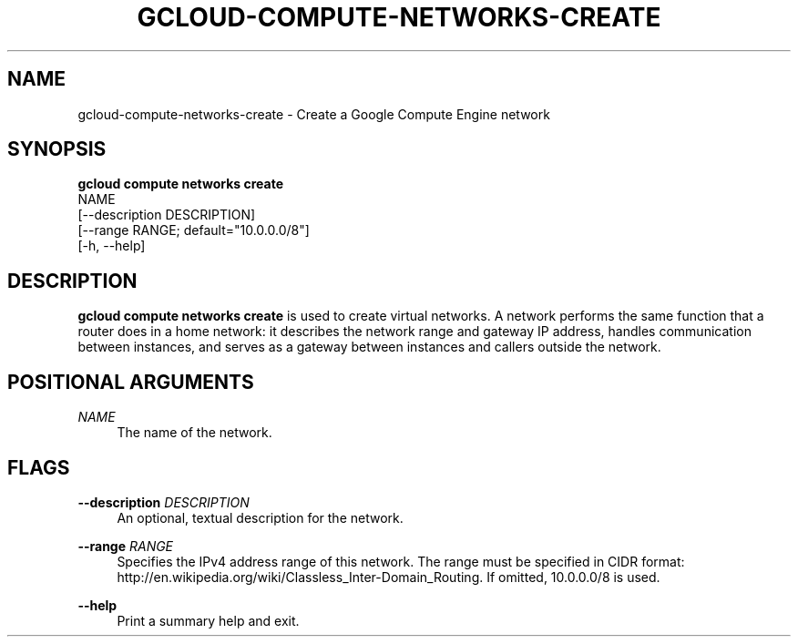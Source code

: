 '\" t
.TH "GCLOUD\-COMPUTE\-NETWORKS\-CREATE" "1"
.ie \n(.g .ds Aq \(aq
.el       .ds Aq '
.nh
.ad l
.SH "NAME"
gcloud-compute-networks-create \- Create a Google Compute Engine network
.SH "SYNOPSIS"
.sp
.nf
\fBgcloud compute networks create\fR
  NAME
  [\-\-description DESCRIPTION]
  [\-\-range RANGE; default="10\&.0\&.0\&.0/8"]
  [\-h, \-\-help]
.fi
.SH "DESCRIPTION"
.sp
\fBgcloud compute networks create\fR is used to create virtual networks\&. A network performs the same function that a router does in a home network: it describes the network range and gateway IP address, handles communication between instances, and serves as a gateway between instances and callers outside the network\&.
.SH "POSITIONAL ARGUMENTS"
.PP
\fINAME\fR
.RS 4
The name of the network\&.
.RE
.SH "FLAGS"
.PP
\fB\-\-description\fR \fIDESCRIPTION\fR
.RS 4
An optional, textual description for the network\&.
.RE
.PP
\fB\-\-range\fR \fIRANGE\fR
.RS 4
Specifies the IPv4 address range of this network\&. The range must be specified in CIDR format:
http://en\&.wikipedia\&.org/wiki/Classless_Inter\-Domain_Routing\&. If omitted, 10\&.0\&.0\&.0/8 is used\&.
.RE
.PP
\fB\-\-help\fR
.RS 4
Print a summary help and exit\&.
.RE
